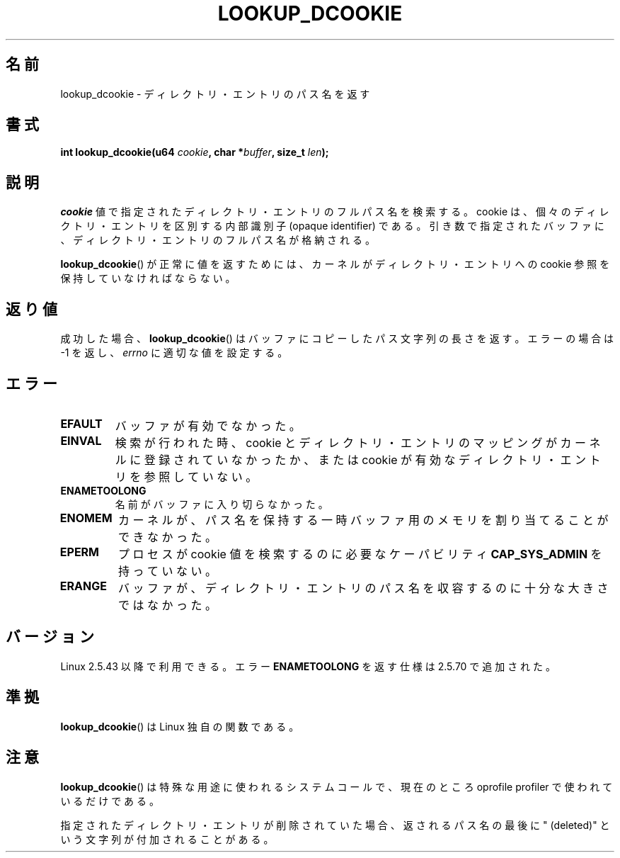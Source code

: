 .\" Hey Emacs! This file is -*- nroff -*- source.
.\"
.\" Copyright (C) 2003 John Levon <levon@movementarian.org>
.\"
.\" Permission is granted to make and distribute verbatim copies of this
.\" manual provided the copyright notice and this permission notice are
.\" preserved on all copies.
.\"
.\" Permission is granted to copy and distribute modified versions of this
.\" manual under the conditions for verbatim copying, provided that the
.\" entire resulting derived work is distributed under the terms of a
.\" permission notice identical to this one.
.\"
.\" Since the Linux kernel and libraries are constantly changing, this
.\" manual page may be incorrect or out-of-date.  The author(s) assume no
.\" responsibility for errors or omissions, or for damages resulting from
.\" the use of the information contained herein.  The author(s) may not
.\" have taken the same level of care in the production of this manual,
.\" which is licensed free of charge, as they might when working
.\" professionally.
.\"
.\" Formatted or processed versions of this manual, if unaccompanied by
.\" the source, must acknowledge the copyright and authors of this work.
.\"
.\" Modified 2004-06-17 Michael Kerrisk <mtk.manpages@gmail.com>
.\"
.\" Japanese Version Copyright (c) 2003  Akihiro MOTOKI
.\"         all rights reserved.
.\" Translated 2003-06-04, Akihiro MOTOKI <amotoki@dd.iij4u.or.jp>
.\" Updated 2003-09-30, Akihiro MOTOKI
.\" Updated 2005-02-10, Akihiro MOTOKI
.\"
.\"WORD:	opaque identifier	内部識別子
.\"WORD:	Linux specific		Linux 独自
.\"WORD:	capability		ケーパビリティ
.\"
.TH LOOKUP_DCOOKIE 2 2004-06-17 "Linux" "Linux Programmer's Manual"
.SH 名前
lookup_dcookie \- ディレクトリ・エントリのパス名を返す
.SH 書式
.BI "int lookup_dcookie(u64 " cookie ", char *" buffer ", size_t " len );
.SH 説明
.I cookie
値で指定されたディレクトリ・エントリのフルパス名を検索する。
cookie は、個々のディレクトリ・エントリを区別する内部識別子 (opaque
identifier) である。引き数で指定されたバッファに、ディレクトリ・エントリの
フルパス名が格納される。

.BR lookup_dcookie ()
が正常に値を返すためには、カーネルがディレクトリ・エントリへの cookie 参照を
保持していなければならない。
.SH 返り値
成功した場合、
.BR lookup_dcookie ()
はバッファにコピーしたパス文字列の長さを返す。
エラーの場合は \-1 を返し、
.I errno
に適切な値を設定する。
.SH エラー
.TP
.B EFAULT
バッファが有効でなかった。
.TP
.B EINVAL
検索が行われた時、cookie とディレクトリ・エントリのマッピングがカーネルに
登録されていなかったか、または cookie が有効なディレクトリ・エントリを
参照していない。
.TP
.B ENAMETOOLONG
名前がバッファに入り切らなかった。
.TP
.B ENOMEM
カーネルが、パス名を保持する一時バッファ用のメモリを割り当てることが
できなかった。
.TP
.B EPERM
プロセスが cookie 値を検索するのに必要なケーパビリティ
.B CAP_SYS_ADMIN
を持っていない。
.TP
.B ERANGE
バッファが、ディレクトリ・エントリのパス名を収容するのに
十分な大きさではなかった。
.SH バージョン
Linux 2.5.43 以降で利用できる。
エラー
.B ENAMETOOLONG
を返す仕様は 2.5.70 で追加された。
.SH 準拠
.BR lookup_dcookie ()
は Linux 独自の関数である。
.SH 注意
.BR lookup_dcookie ()
は特殊な用途に使われるシステムコールで、現在のところ oprofile profiler で
使われているだけである。

指定されたディレクトリ・エントリが削除されていた場合、返されるパス名の最後に
" (deleted)"
という文字列が付加されることがある。
